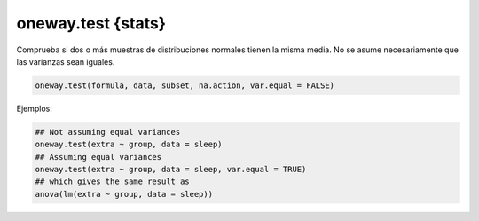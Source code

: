 oneway.test {stats}
===================

Comprueba si dos o más muestras de distribuciones normales tienen la misma media. No se asume necesariamente que las varianzas sean iguales.

.. code:: R

   oneway.test(formula, data, subset, na.action, var.equal = FALSE)

Ejemplos:

.. code:: R

   ## Not assuming equal variances
   oneway.test(extra ~ group, data = sleep)
   ## Assuming equal variances
   oneway.test(extra ~ group, data = sleep, var.equal = TRUE)
   ## which gives the same result as
   anova(lm(extra ~ group, data = sleep))

